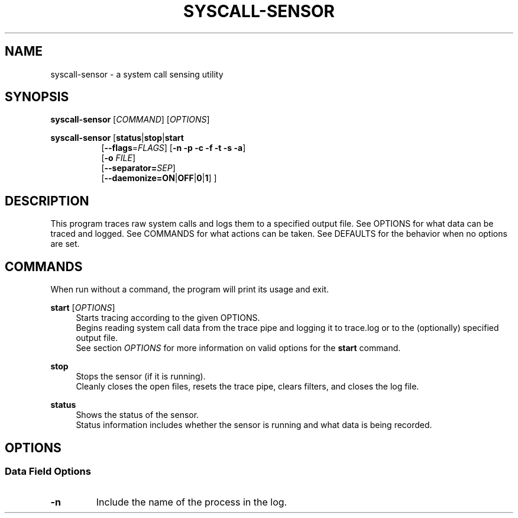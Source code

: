 .TH SYSCALL\-SENSOR 1 "08 October 2018"
.SH NAME
syscall\-sensor \- a system call sensing utility
.SH SYNOPSIS
\fBsyscall\-sensor\fP [\fICOMMAND\fP] [\fIOPTIONS\fP]

\fBsyscall\-sensor\fP [\fBstatus\fP|\fBstop\fP|\fBstart\fP 
.in +8
[\fB\-\-flags\fP=\fIFLAGS\fP] [\fB\-n \-p \-c \-f \-t \-s \-a\fP]
.br
[\fB\-o\fP \fIFILE\fP]
.br
[\fB\-\-separator=\fP\fISEP\fP]
.br
[\fB\-\-daemonize=\fP\fBON\fP|\fBOFF\fP|\fB0\fP|\fB1\fP] ]
.in -8
.SH DESCRIPTION
This program traces raw system calls and logs them to a specified output file.
See OPTIONS for what data can be traced and logged.
See COMMANDS for what actions can be taken.
See DEFAULTS for the behavior when no options are set.
.SH COMMANDS
When run without a command, the program will print its usage and exit.

\fBstart\fP [\fIOPTIONS\fP]
.in +4
Starts tracing according to the given OPTIONS.
.br
Begins reading system call data from the trace pipe and logging it to trace.log or to the (optionally) specified output file.
.br
See section \fIOPTIONS\fP for more information on valid options for the \fBstart\fP command.
.in -4

\fBstop\fP
.in +4
Stops the sensor (if it is running).
.br
Cleanly closes the open files, resets the trace pipe, clears filters, and closes the log file.
.in -4

\fBstatus\fP
.in +4
Shows the status of the sensor.
.br
Status information includes whether the sensor is running and what data is being recorded.
.in -4

.SH OPTIONS
.SS Data Field Options
.TP
\fB-n\fP
Include the name of the process in the log.
